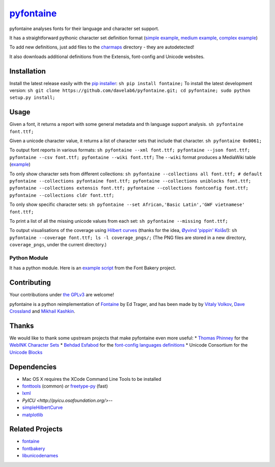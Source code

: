 `pyfontaine <http://documentup.com/davelab6/pyfontaine>`__
==========================================================

pyfontaine analyses fonts for their language and character set support.

It has a straightforward pythonic character set definition format
(`simple
example <https://github.com/davelab6/pyfontaine/blob/master/fontaine/charmaps/africaan.py>`__,
`medium
example <https://github.com/davelab6/pyfontaine/blob/master/fontaine/charmaps/armenian.py>`__,
`complex
example <https://github.com/davelab6/pyfontaine/blob/master/fontaine/charmaps/polish.py>`__)

To add new definitions, just add files to the
`charmaps <https://github.com/davelab6/pyfontaine/tree/master/fontaine/charmaps>`__
directory - they are autodetected!

It also downloads additional definitions from the Extensis, font-config
and Unicode websites.

Installation
------------

Install the latest release easily with the `pip
installer <http://www.pip-installer.org>`__:
``sh pip install fontaine;`` To install the latest development version:
``sh git clone https://github.com/davelab6/pyfontaine.git; cd pyfontaine; sudo python setup.py install;``

Usage
-----

Given a font, it returns a report with some general metadata and th
language support analysis. ``sh pyfontaine font.ttf;``

Given a unicode character value, it returns a list of character sets
that include that character. ``sh pyfontaine 0x0061;``

To output font reports in various formats:
``sh pyfontaine --xml font.ttf; pyfontaine --json font.ttf; pyfontaine --csv font.ttf; pyfontaine --wiki font.ttf;``
The ``--wiki`` format produces a MediaWiki table
(`example <https://en.wikipedia.org/wiki/DejaVu_fonts#Unicode_coverage>`__)

To only show character sets from different collections:
``sh pyfontaine --collections all font.ttf; # default pyfontaine --collections pyfontaine font.ttf; pyfontaine --collections uniblocks font.ttf; pyfontaine --collections extensis font.ttf; pyfontaine --collections fontconfig font.ttf; pyfontaine --collections cldr font.ttf;``

To only show specific character sets:
``sh pyfontaine --set African,'Basic Latin','GWF vietnamese' font.ttf;``

To print a list of all the missing unicode values from each set:
``sh pyfontaine --missing font.ttf;``

To output visualisations of the coverage using `Hilbert
curves <http://en.wikipedia.org/wiki/Hilbert_curve>`__ (thanks for the
idea, `Øyvind 'pippin' Kolås <http://github.com/hodefoting>`__!):
``sh pyfontaine --coverage font.ttf; ls -l coverage_pngs/;`` (The PNG
files are stored in a new directory, ``coverage_pngs``, under the
current directory.)

Python Module
~~~~~~~~~~~~~

It has a python module. Here is an `example
script <https://github.com/xen/fontbakery/blob/master/scripts/famchar.py>`__
from the Font Bakery project.

Contributing
------------

Your contributions under `the GPLv3 <LICENSE.txt>`__ are welcome!

pyfontaine is a python reimplementation of
`Fontaine <http://fontaine.sf.net>`__ by Ed Trager, and has been made by
by `Vitaly Volkov <http://github.com/hash3g>`__, `Dave
Crossland <http://github.com/davelab6>`__ and `Mikhail
Kashkin <http://github.com/xen>`__.

Thanks
------

We would like to thank some upstream projects that make pyfontaine even
more useful: \* `Thomas Phinney <http://www.thomasphinney.com/>`__ for
the `WebINK Character
Sets <http://blog.webink.com/custom-font-subsetting-for-faster-websites/>`__
\* `Behdad Esfabod <http://behdad.org>`__ for the `font-config languages
definitions <http://cgit.freedesktop.org/fontconfig/tree/fc-lang>`__ \*
Unicode Consortium for the `Unicode
Blocks <http://www.unicode.org/Public/UNIDATA/Blocks.txt>`__

Dependencies
------------

-  Mac OS X requires the XCode Command Line Tools to be installed
-  `fonttools <https://github.com/behdad/fonttools>`__ (common) *or*
   `freetype-py <http://code.google.com/p/freetype-py>`__ (fast)
-  `lxml <http://pypi.python.org/pypi/lxml>`__
-  `PyICU <http://pyicu.osafoundation.org/>`--
-  `simpleHilbertCurve <https://github.com/dentearl/simpleHilbertCurve>`__
-  `matplotlib <https://pypi.python.org/pypi/matplotlib>`__


Related Projects
----------------

-  `fontaine <http://fontaine.sf.net>`__
-  `fontbakery <https://github.com/xen/fontbakery>`__
-  `libunicodenames <https://bitbucket.org/sortsmill/libunicodenames>`__

